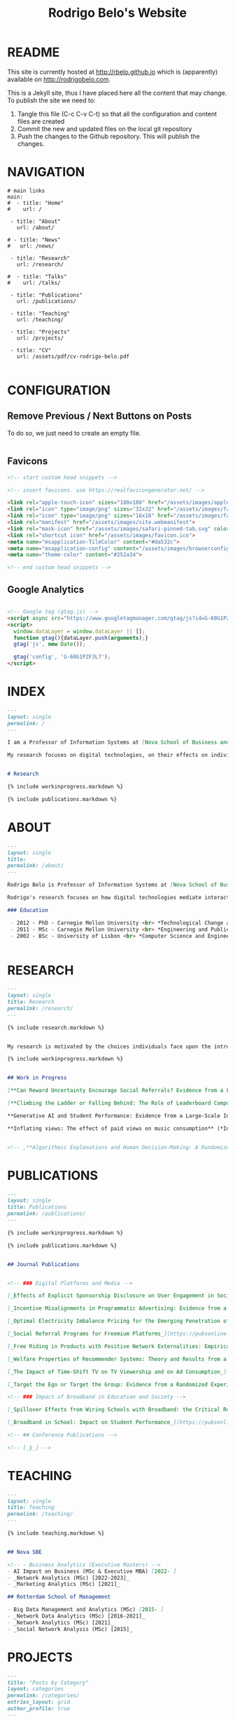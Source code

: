 #+TITLE: Rodrigo Belo's Website

* README

This site is currently hosted at http://rbelo.github.io which is (apparently) available on http://rodrigobelo.com.

This is a Jekyll site, thus I have placed here all the content that may change. To publish the site we need to:
 1. Tangle this file (C-c C-v C-t) so that all the configuration and content files are created
 2. Commit the new and updated files on the local git repository
 3. Push the changes to the Github repository. This will publish the changes.


* NAVIGATION

#+begin_src text :tangle _data/navigation.yml
# main links
main:
#  - title: "Home"
#    url: /

 - title: "About"
   url: /about/

# - title: "News"
#   url: /news/

 - title: "Research"
   url: /research/

#  - title: "Talks"
#    url: /talks/

 - title: "Publications"
   url: /publications/

 - title: "Teaching"
   url: /teaching/

 - title: "Projects"
   url: /projects/

 - title: "CV"
   url: /assets/pdf/cv-rodrigo-belo.pdf

#+end_src

* CONFIGURATION

** Remove Previous / Next Buttons on Posts

To do so, we just need to create an empty file.

#+begin_src html :tangle _includes/post_pagination.html

#+end_src

** Favicons


#+begin_src html :tangle _includes/head/custom.html
<!-- start custom head snippets -->

<!-- insert favicons. use https://realfavicongenerator.net/ -->

<link rel="apple-touch-icon" sizes="180x180" href="/assets/images/apple-touch-icon.png">
<link rel="icon" type="image/png" sizes="32x32" href="/assets/images/favicon-32x32.png">
<link rel="icon" type="image/png" sizes="16x16" href="/assets/images/favicon-16x16.png">
<link rel="manifest" href="/assets/images/site.webmanifest">
<link rel="mask-icon" href="/assets/images/safari-pinned-tab.svg" color="#ffffff">
<link rel="shortcut icon" href="/assets/images/favicon.ico">
<meta name="msapplication-TileColor" content="#da532c">
<meta name="msapplication-config" content="/assets/images/browserconfig.xml">
<meta name="theme-color" content="#252a34">

<!-- end custom head snippets -->
#+end_src

** Google Analytics

#+begin_src html :tangle _includes/head/custom.html

<!-- Google tag (gtag.js) -->
<script async src="https://www.googletagmanager.com/gtag/js?id=G-60G1PZF3L7"></script>
<script>
  window.dataLayer = window.dataLayer || [];
  function gtag(){dataLayer.push(arguments);}
  gtag('js', new Date());

  gtag('config', 'G-60G1PZF3L7');
</script>

#+end_src


* INDEX

#+begin_src markdown :tangle index.markdown
---
layout: single
permalink: /
---

I am a Professor of Information Systems at [Nova School of Business and Economics](http://novasbe.pt), Universidade Nova de Lisboa.

My research focuses on digital technologies, on their effects on individual behavior and interactions (e.g., in media consumption, online dating, and technology-mediated learning), and on the implications for firms, their industries, and society at large.


# Research

{% include workinprogress.markdown %}

{% include publications.markdown %}

#+end_src


* ABOUT

#+begin_src markdown :tangle _pages/about.markdown
---
layout: single
title:
permalink: /about/
---

Rodrigo Belo is Professor of Information Systems at [Nova School of Business and Economics](http://novasbe.pt), Universidade Nova de Lisboa.

Rodrigo's research focuses on how digital technologies mediate interactions among economic agents. His research interests include how digitization and AI technologies are changing how individuals interact and influence each other (e.g., in media consumption, online dating, and technology-mediated learning), and on the implications for firms, their industries, and society at large. His work has been published in top journals in the field such as Management Science, Marketing Science, and MIS Quarterly. Rodrigo has led and collaborated in multiple projects with established firms and startups in the online and telecommunications sectors. His engagements include the design and deployment of large-scale real world randomized experiments to assess the effectiveness of marketing campaigns and to optimize online user engagement.

### Education

 - 2012 - PhD - Carnegie Mellon University <br> *Technological Change and Entrepreneurship*
 - 2011 - MSc - Carnegie Mellon University <br> *Engineering and Public Policy*
 - 2002 - BSc - University of Lisbon <br> *Computer Science and Engineering*


#+end_src

* RESEARCH

#+begin_src markdown :tangle _pages/research.md
---
layout: single
title: Research
permalink: /research/
---

{% include research.markdown %}
#+end_src


#+begin_src markdown :tangle _includes/research.markdown

My research is motivated by the choices individuals face upon the introduction of new technologies and products and by the aggregate dynamics accruing from these disruptions. I am interested in the digitization process and in how its outcomes are shaping the ways individuals interact with technology and with each other. I am equally interested in the methods that aim at identifying causal effects, namely in randomized experiments. In particular, I am interested randomized experiments in networked environments, in which interactions among treatment units create additional challenges. I am also interested in the combination of randomized experiments with machine learning methods to identify heterogeneous treatment effects and to achieve optimal treatment assignment to each treatment unit.

{% include workinprogress.markdown %}

#+end_src

#+begin_src markdown :tangle _includes/workinprogress.markdown

## Work in Progress

[**Can Reward Uncertainty Encourage Social Referrals? Evidence from a Large-scale Field Experiment**](/assets/pdf/reward-uncertainty.pdf) (*R&R at Management Science*), with Andy Tao Li and Ting Li

[**Climbing the Ladder or Falling Behind: The Role of Leaderboard Composition in User Engagement**](assets/pdf/leaderboards.pdf) (*R&R at Information Systems Research*), with Agnieszka Kloc and Ting Li

**Generative AI and Student Performance: Evidence from a Large-Scale Intervention in a Digital Business Course** (*In preparation for journal submission*), with Dimitrios Tsekouras

**Inflating views: The effect of paid views on music consumption** (*In preparation for journal submission*), with May Truong


#+end_src

#+begin_src markdown
<!-- ,**Algorithmic Explanations and Human Decision-Making: A Randomized Field Experiment**, with Charles Wan and Leid Zejnilovic -->
#+end_src


* PUBLICATIONS

#+begin_src markdown :tangle _pages/publications.md
---
layout: single
title: Publications
permalink: /publications/
---

{% include workinprogress.markdown %}

{% include publications.markdown %}
#+end_src

#+begin_src markdown :tangle _includes/publications.markdown

## Journal Publications


<!-- ### Digital Platforms and Media -->

[_Effects of Explicit Sponsorship Disclosure on User Engagement in Social Media Influencer Marketing_](https://misq.umn.edu/effects-of-explicit-sponsorship-disclosure-on-user-engagement-in-social-media-influencer-marketing.html), with Zike Cao, _MIS Quarterly_, 2024. [_(preprint)_](https://osf.io/preprints/socarxiv/b8tsg/)

[_Incentive Misalignments in Programmatic Advertising: Evidence from a Randomized  Field Experiment_](https://pubsonline.informs.org/doi/10.1287/mnsc.2022.4438), with Thomas Frick and Rahul Telang, _Management Science_, 2023.

[_Optimal Electricity Imbalance Pricing for the Emerging Penetration of Renewable and Low-Cost Technologies_](https://pubsonline.informs.org/doi/10.1287/msom.2021.0555), with Yashar Ghiassi, Mohammed Reza and Derek Bunn, _Manufacturing and Service Operations Management_, 2023.

[_Social Referral Programs for Freemium Platforms_](https://pubsonline.informs.org/doi/10.1287/mnsc.2022.4301), with Ting Li, _Management Science_, 2022.

[_Free Riding in Products with Positive Network Externalities: Empirical Evidence from a Large Mobile Network_](https://misq.umn.edu/free-riding-in-products-with-positive-network-externalities-empirical-evidence-from-a-large-mobile-network.html), with Pedro Ferreira, _MIS Quarterly_, 2022. [_(preprint)_](https://osf.io/preprints/socarxiv/wz4k9/)

[_Welfare Properties of Recommender Systems: Theory and Results from a Randomized Experiment_](https://misq.umn.edu/welfare-properties-of-profit-maximizing-recommender-systems-theory-and-results-from-a-randomized-experiment.html), with Pedro Ferreira, Xiaochen Zang and Miguel Godinho de Matos, _MIS Quarterly_, 2021. [_(preprint)_](https://papers.ssrn.com/sol3/papers.cfm?abstract_id=2856794)

[_The Impact of Time-Shift TV on TV Viewership and on Ad Consumption_](https://pubsonline.informs.org/doi/10.1287/mnsc.2018.3084), with Miguel Godinho de Matos, Pedro Ferreira and Filipa Reis, _Management Science_, 2019.

[_Target the Ego or Target the Group: Evidence from a Randomized Experiment in Proactive Churn Management_](https://pubsonline.informs.org/doi/10.1287/mksc.2018.1099), with Miguel Godinho de Matos and Pedro Ferreira, _Marketing Science_, 2018.

<!-- ### Impact of Broadband in Education and Society -->

[_Spillover Effects from Wiring Schools with Broadband: the Critical Role of Children_](https://pubsonline.informs.org/doi/10.1287/mnsc.2015.2324), with Pedro Ferreira and Rahul Telang, _Management Science_, 2016.

[_Broadband in School: Impact on Student Performance_](https://pubsonline.informs.org/doi/10.1287/mnsc.2013.1770), with Pedro Ferreira and Rahul Telang, _Management Science_, 2014.

<!-- ## Conference Publications -->

<!-- [_§_] -->

#+end_src


* TEACHING


#+begin_src markdown :tangle _pages/teaching.md
---
layout: single
title: Teaching
permalink: /teaching/
---

{% include teaching.markdown %}
#+end_src

#+begin_src markdown :tangle _includes/teaching.markdown

## Nova SBE

<!-- - Business Analytics (Executive Masters) -->
- AI Impact on Business (MSc & Executive MBA) [2022- ]
- _Network Analytics (MSc) [2022-2023]_
- _Marketing Analytics (MSc) [2021]_

## Rotterdam School of Management

- Big Data Management and Analytics (MSc) [2015- ]
- _Network Data Analytics (MSc) [2016-2021]_
- _Network Analytics (MSc) [2021]_
- _Social Network Analysis (MSc) [2015]_

#+end_src

* PROJECTS

#+begin_src markdown :tangle _pages/category-archive.md
---
title: "Posts by Category"
layout: categories
permalink: /categories/
entries_layout: grid
author_profile: true
---
#+end_src

#+begin_src markdown :tangle _pages/project-archive.md
---
title: ""
permalink: /projects/
author_profile: true
---

# Software

<ul>
  {% for post in site.categories.software %}
    {% if post.url %}
        <li><a href="{{ post.url }}">{{ post.title }}</a></li>
    {% endif %}
  {% endfor %}
</ul>
#+end_src


** REGCOMBS

#+begin_src markdown :tangle software/_posts/2022-09-24-regcombs.md
---
title: "REGCOMBS: An R package to display regression results"
---

[REGCOMBS](https://github.com/rbelo/regcombs) (short for REGression COMBinationS) is an R package that runs and displays the results of different combinations of regressions without us having to explicitly detail everything. Think of it as a way to test multiple specifications and avoid verbosity.


#+end_src

** Fairness App

#+begin_src markdown :tangle software/_posts/2023-04-20-shiny-app-ai-impact-on-business.md
---
title: "Shiny App: AI Impact on Business-Exploring Prediction and Judgment"
---

I've developed a [Shiny App](https://rbelo.shinyapps.io/ai-business/) that explores the implications of the quality of a classifier. Features include:
  - ROC, cumulative response and Lift Curves
  - Benefit/Cost matrix and Profit curves
  - Discrimination and fairness analysis

#+end_src

** Kooledge

#+begin_src markdown :tangle software/_posts/2022-10-17-kooledge.md
---
title: "Kooledge"
---

[Kooledge](http://kooledge.com) (under construction) is an educational platform in which users learn about a topic by teaching it to their peers.



#+end_src


* NEWS

#+begin_src markdown :tangle _pages/news-archive.md
---
title: ""
permalink: /news/
author_profile: true
---
{% for post in site.categories.news %}

<div class="post-box">
  <div class="post-title">
    <a href="{{ post.url | prepend: site.baseurl }}">{{ post.title }}</a>
  </div>
  <span class="post-date">{{ post.date | date: "%b %-d, %Y" }}</span>
  <p class="post-excerpt">{{ post.excerpt }}</p>
</div>

{% endfor %}
#+end_src

#+begin_src markdown :tangle news/_posts/2023-04-23-wp-referral-uncertainty.md
---
title: "New Working Paper: Referral Uncertainty "
---

This is a new WP on something

#+end_src
